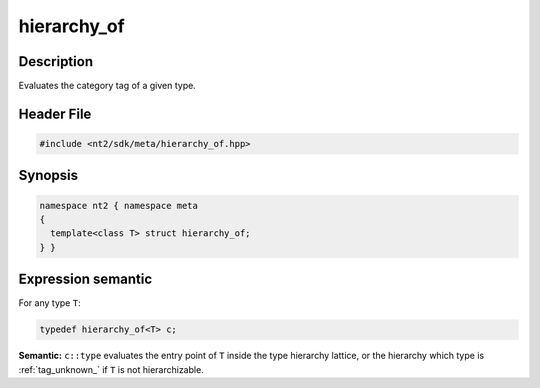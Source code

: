 .. _meta_hierarchy_of:

hierarchy_of
============

.. index::
    single: hierarchy_of (meta)
    single: meta; hierarchy_of

Description
^^^^^^^^^^^
Evaluates the category tag of a given type.

Header File
^^^^^^^^^^^

.. code-block:: cpp

  #include <nt2/sdk/meta/hierarchy_of.hpp>

Synopsis
^^^^^^^^

.. code-block:: cpp

  namespace nt2 { namespace meta
  {
    template<class T> struct hierarchy_of;
  } }

Expression semantic
^^^^^^^^^^^^^^^^^^^

For any type ``T``:

.. code-block:: cpp

  typedef hierarchy_of<T> c;

**Semantic:**	``c::type`` evaluates the entry point of ``T`` inside the
type hierarchy lattice, or the hierarchy which type is :ref:`tag_unknown_` if
``T`` is not hierarchizable.
